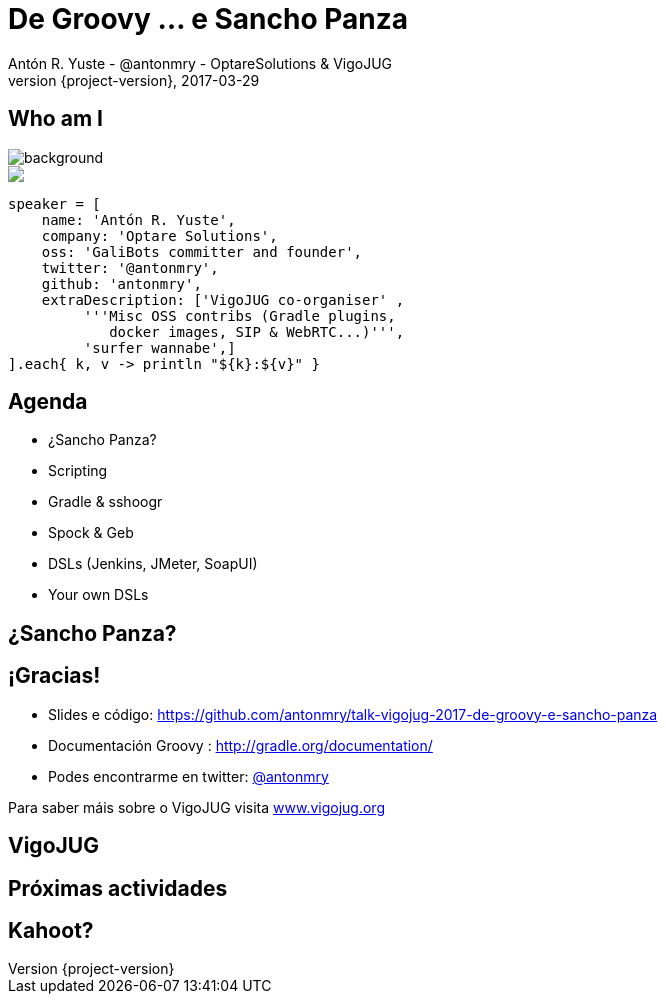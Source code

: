 = De Groovy ... e Sancho Panza
Antón R. Yuste - @antonmry - OptareSolutions & VigoJUG
2017-03-29
:revnumber: {project-version}
:example-caption!:
ifndef::imagesdir[:imagesdir: images]
ifndef::sourcedir[:sourcedir: ../java]
:deckjs_transition: fade
:navigation:
:menu:
:status:
:adoctor: http://asciidoctor.org/[Asciidoctor]
:gradle: http://gradle.org[Gradle]

== Who am I

image::costadamorte.jpg[background, size=cover]

++++
<style>
.asciinema-terminal.font-medium {
  font-size: 16px;
}
</style>

<div class="pictureWrapper">
   <div class="picture"><img src="images/mini-me.png"></div>
</div>
++++


[source,groovy]
----
speaker = [
    name: 'Antón R. Yuste',
    company: 'Optare Solutions',
    oss: 'GaliBots committer and founder',
    twitter: '@antonmry',
    github: 'antonmry',
    extraDescription: ['VigoJUG co-organiser' ,
         '''Misc OSS contribs (Gradle plugins,
            docker images, SIP & WebRTC...)''',
         'surfer wannabe',]
].each{ k, v -> println "${k}:${v}" }
----

== Agenda

* ¿Sancho Panza?
* Scripting
* Gradle & sshoogr
* Spock & Geb
* DSLs (Jenkins, JMeter, SoapUI)
* Your own DSLs

== ¿Sancho Panza?

== ¡Gracias!

* Slides e código: https://github.com/antonmry/talk-vigojug-2017-de-groovy-e-sancho-panza
* Documentación Groovy : http://gradle.org/documentation/
* Podes encontrarme en twitter: http://twitter.com/antonmry[@antonmry]

Para saber máis sobre o VigoJUG visita http://www.vigojug.org[www.vigojug.org]

// Add questions here?

[%notitle]
== VigoJUG

// add sponsors

== Próximas actividades

== Kahoot?

